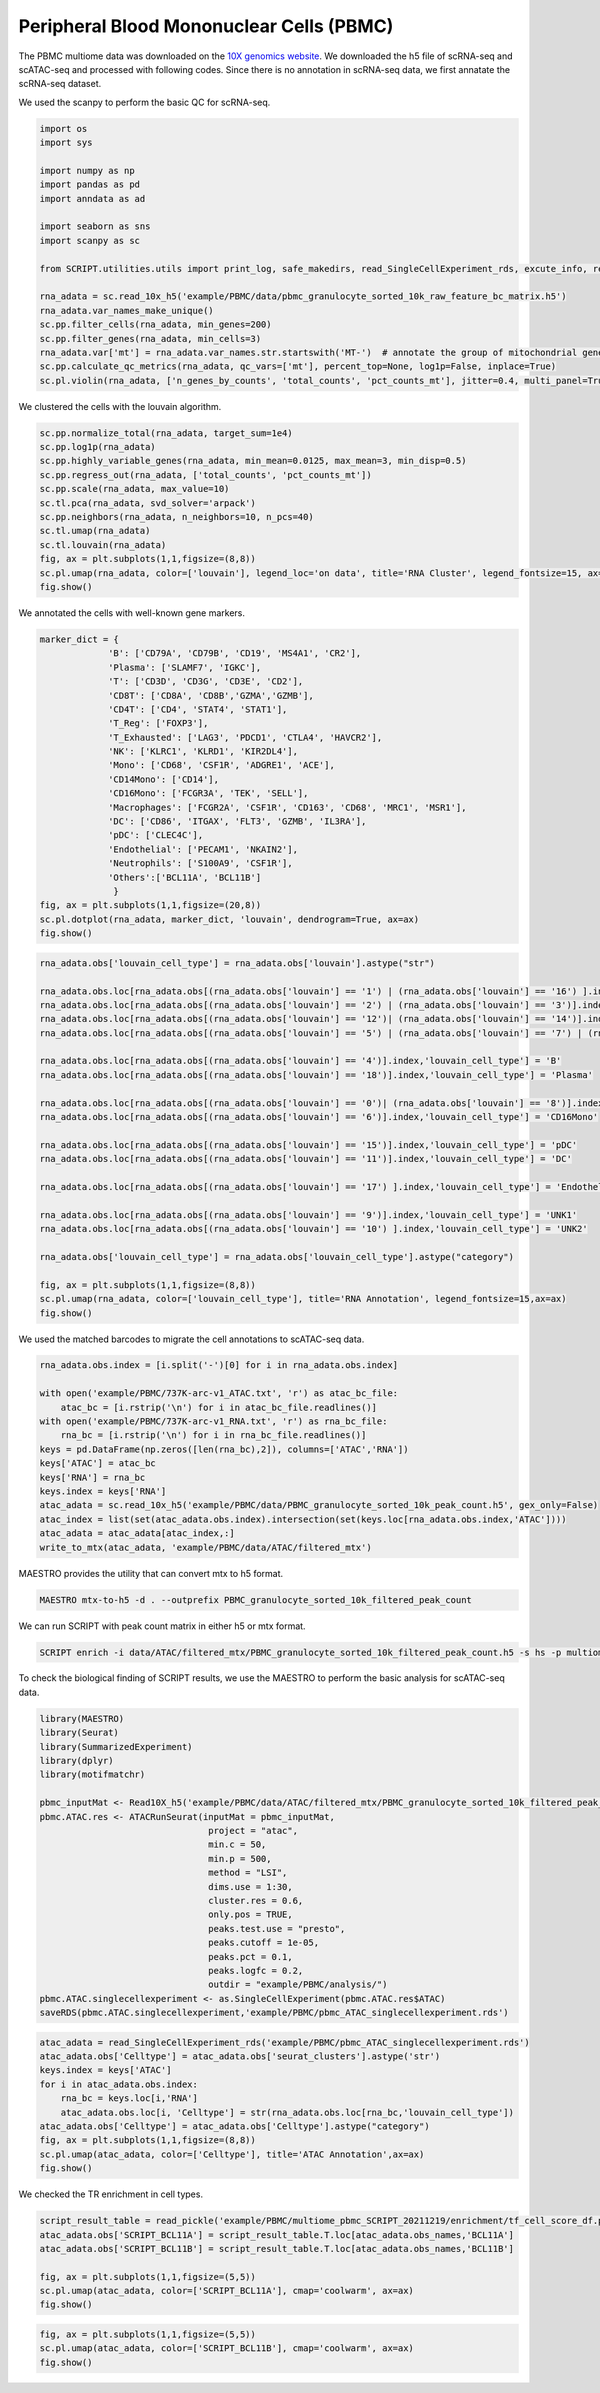 Peripheral Blood Mononuclear Cells (PBMC) 
==========================================

The PBMC multiome data was downloaded on the `10X genomics website <https://www.10xgenomics.com/resources/datasets/pbmc-from-a-healthy-donor-granulocytes-removed-through-cell-sorting-10-k-1-standard-2-0-0>`_. We downloaded the h5 file of scRNA-seq and scATAC-seq and processed with following codes. Since there is no annotation in scRNA-seq data, we first annatate the scRNA-seq dataset.

We used the scanpy to perform the basic QC for scRNA-seq.

.. code:: python

    import os
    import sys

    import numpy as np
    import pandas as pd
    import anndata as ad

    import seaborn as sns
    import scanpy as sc

    from SCRIPT.utilities.utils import print_log, safe_makedirs, read_SingleCellExperiment_rds, excute_info, read_pickle, write_to_mtx

    rna_adata = sc.read_10x_h5('example/PBMC/data/pbmc_granulocyte_sorted_10k_raw_feature_bc_matrix.h5')
    rna_adata.var_names_make_unique()
    sc.pp.filter_cells(rna_adata, min_genes=200)
    sc.pp.filter_genes(rna_adata, min_cells=3)
    rna_adata.var['mt'] = rna_adata.var_names.str.startswith('MT-')  # annotate the group of mitochondrial genes as 'mt'
    sc.pp.calculate_qc_metrics(rna_adata, qc_vars=['mt'], percent_top=None, log1p=False, inplace=True)
    sc.pl.violin(rna_adata, ['n_genes_by_counts', 'total_counts', 'pct_counts_mt'], jitter=0.4, multi_panel=True)

.. image:: ../_static/img/PBMC/PBMC_RNA_qc.png
    :alt: RNA QC
    :width: 100%
    :align: center

We clustered the cells with the louvain algorithm.

.. code:: python

    sc.pp.normalize_total(rna_adata, target_sum=1e4)
    sc.pp.log1p(rna_adata)
    sc.pp.highly_variable_genes(rna_adata, min_mean=0.0125, max_mean=3, min_disp=0.5)
    sc.pp.regress_out(rna_adata, ['total_counts', 'pct_counts_mt'])
    sc.pp.scale(rna_adata, max_value=10)
    sc.tl.pca(rna_adata, svd_solver='arpack')
    sc.pp.neighbors(rna_adata, n_neighbors=10, n_pcs=40)
    sc.tl.umap(rna_adata)
    sc.tl.louvain(rna_adata)
    fig, ax = plt.subplots(1,1,figsize=(8,8))
    sc.pl.umap(rna_adata, color=['louvain'], legend_loc='on data', title='RNA Cluster', legend_fontsize=15, ax=ax)
    fig.show()

.. image:: ../_static/img/PBMC/PBMC_RNA_louvain.png
    :alt: RNA cluster
    :width: 50%
    :align: center

We annotated the cells with well-known gene markers.

.. code:: python

    marker_dict = {  
                 'B': ['CD79A', 'CD79B', 'CD19', 'MS4A1', 'CR2'],
                 'Plasma': ['SLAMF7', 'IGKC'],
                 'T': ['CD3D', 'CD3G', 'CD3E', 'CD2'],
                 'CD8T': ['CD8A', 'CD8B','GZMA','GZMB'],
                 'CD4T': ['CD4', 'STAT4', 'STAT1'],
                 'T_Reg': ['FOXP3'],
                 'T_Exhausted': ['LAG3', 'PDCD1', 'CTLA4', 'HAVCR2'],
                 'NK': ['KLRC1', 'KLRD1', 'KIR2DL4'],
                 'Mono': ['CD68', 'CSF1R', 'ADGRE1', 'ACE'],
                 'CD14Mono': ['CD14'],
                 'CD16Mono': ['FCGR3A', 'TEK', 'SELL'], 
                 'Macrophages': ['FCGR2A', 'CSF1R', 'CD163', 'CD68', 'MRC1', 'MSR1'],
                 'DC': ['CD86', 'ITGAX', 'FLT3', 'GZMB', 'IL3RA'],
                 'pDC': ['CLEC4C'], 
                 'Endothelial': ['PECAM1', 'NKAIN2'],
                 'Neutrophils': ['S100A9', 'CSF1R'],
                 'Others':['BCL11A', 'BCL11B']
                  }
    fig, ax = plt.subplots(1,1,figsize=(20,8))
    sc.pl.dotplot(rna_adata, marker_dict, 'louvain', dendrogram=True, ax=ax)
    fig.show()

.. image:: ../_static/img/PBMC/PBMC_RNA_Marker_louvain.png
    :alt: RNA marker
    :width: 100%
    :align: center

.. code:: python

    rna_adata.obs['louvain_cell_type'] = rna_adata.obs['louvain'].astype("str")

    rna_adata.obs.loc[rna_adata.obs[(rna_adata.obs['louvain'] == '1') | (rna_adata.obs['louvain'] == '16') ].index,'louvain_cell_type'] = 'CD8T'
    rna_adata.obs.loc[rna_adata.obs[(rna_adata.obs['louvain'] == '2') | (rna_adata.obs['louvain'] == '3')].index,'louvain_cell_type'] = 'CD4T'
    rna_adata.obs.loc[rna_adata.obs[(rna_adata.obs['louvain'] == '12')| (rna_adata.obs['louvain'] == '14')].index,'louvain_cell_type'] = 'Treg'
    rna_adata.obs.loc[rna_adata.obs[(rna_adata.obs['louvain'] == '5') | (rna_adata.obs['louvain'] == '7') | (rna_adata.obs['louvain'] == '13')].index,'louvain_cell_type'] = 'NK'

    rna_adata.obs.loc[rna_adata.obs[(rna_adata.obs['louvain'] == '4')].index,'louvain_cell_type'] = 'B'
    rna_adata.obs.loc[rna_adata.obs[(rna_adata.obs['louvain'] == '18')].index,'louvain_cell_type'] = 'Plasma'

    rna_adata.obs.loc[rna_adata.obs[(rna_adata.obs['louvain'] == '0')| (rna_adata.obs['louvain'] == '8')].index,'louvain_cell_type'] = 'CD14Mono'
    rna_adata.obs.loc[rna_adata.obs[(rna_adata.obs['louvain'] == '6')].index,'louvain_cell_type'] = 'CD16Mono'

    rna_adata.obs.loc[rna_adata.obs[(rna_adata.obs['louvain'] == '15')].index,'louvain_cell_type'] = 'pDC'
    rna_adata.obs.loc[rna_adata.obs[(rna_adata.obs['louvain'] == '11')].index,'louvain_cell_type'] = 'DC'

    rna_adata.obs.loc[rna_adata.obs[(rna_adata.obs['louvain'] == '17') ].index,'louvain_cell_type'] = 'Endothelial'

    rna_adata.obs.loc[rna_adata.obs[(rna_adata.obs['louvain'] == '9')].index,'louvain_cell_type'] = 'UNK1'
    rna_adata.obs.loc[rna_adata.obs[(rna_adata.obs['louvain'] == '10') ].index,'louvain_cell_type'] = 'UNK2'

    rna_adata.obs['louvain_cell_type'] = rna_adata.obs['louvain_cell_type'].astype("category")

    fig, ax = plt.subplots(1,1,figsize=(8,8))
    sc.pl.umap(rna_adata, color=['louvain_cell_type'], title='RNA Annotation', legend_fontsize=15,ax=ax)
    fig.show()

.. image:: ../_static/img/PBMC/PBMC_RNA_annotation.png
    :alt: RNA annotation
    :width: 50%
    :align: center

We used the matched barcodes to migrate the cell annotations to scATAC-seq data.

.. code:: python

    rna_adata.obs.index = [i.split('-')[0] for i in rna_adata.obs.index]

    with open('example/PBMC/737K-arc-v1_ATAC.txt', 'r') as atac_bc_file:
        atac_bc = [i.rstrip('\n') for i in atac_bc_file.readlines()]
    with open('example/PBMC/737K-arc-v1_RNA.txt', 'r') as rna_bc_file:
        rna_bc = [i.rstrip('\n') for i in rna_bc_file.readlines()]
    keys = pd.DataFrame(np.zeros([len(rna_bc),2]), columns=['ATAC','RNA'])
    keys['ATAC'] = atac_bc
    keys['RNA'] = rna_bc
    keys.index = keys['RNA']
    atac_adata = sc.read_10x_h5('example/PBMC/data/PBMC_granulocyte_sorted_10k_peak_count.h5', gex_only=False)
    atac_index = list(set(atac_adata.obs.index).intersection(set(keys.loc[rna_adata.obs.index,'ATAC'])))
    atac_adata = atac_adata[atac_index,:]
    write_to_mtx(atac_adata, 'example/PBMC/data/ATAC/filtered_mtx')

MAESTRO provides the utility that can convert mtx to h5 format.

.. code:: shell

    MAESTRO mtx-to-h5 -d . --outprefix PBMC_granulocyte_sorted_10k_filtered_peak_count

We can run SCRIPT with peak count matrix in either h5 or mtx format.

.. code:: shell

    SCRIPT enrich -i data/ATAC/filtered_mtx/PBMC_granulocyte_sorted_10k_filtered_peak_count.h5 -s hs -p multiome_pbmc_SCRIPT -t 32

To check the biological finding of SCRIPT results, we use the MAESTRO to perform the basic analysis for scATAC-seq data.

.. code:: R

    library(MAESTRO)
    library(Seurat)
    library(SummarizedExperiment)
    library(dplyr)
    library(motifmatchr)

    pbmc_inputMat <- Read10X_h5('example/PBMC/data/ATAC/filtered_mtx/PBMC_granulocyte_sorted_10k_filtered_peak_count.h5')
    pbmc.ATAC.res <- ATACRunSeurat(inputMat = pbmc_inputMat,
                                    project = "atac",
                                    min.c = 50,
                                    min.p = 500,
                                    method = "LSI",
                                    dims.use = 1:30,
                                    cluster.res = 0.6,
                                    only.pos = TRUE,
                                    peaks.test.use = "presto",
                                    peaks.cutoff = 1e-05,
                                    peaks.pct = 0.1,
                                    peaks.logfc = 0.2,
                                    outdir = "example/PBMC/analysis/")
    pbmc.ATAC.singlecellexperiment <- as.SingleCellExperiment(pbmc.ATAC.res$ATAC)
    saveRDS(pbmc.ATAC.singlecellexperiment,'example/PBMC/pbmc_ATAC_singlecellexperiment.rds')



.. code:: python

    atac_adata = read_SingleCellExperiment_rds('example/PBMC/pbmc_ATAC_singlecellexperiment.rds')
    atac_adata.obs['Celltype'] = atac_adata.obs['seurat_clusters'].astype('str')
    keys.index = keys['ATAC']
    for i in atac_adata.obs.index:
        rna_bc = keys.loc[i,'RNA']
        atac_adata.obs.loc[i, 'Celltype'] = str(rna_adata.obs.loc[rna_bc,'louvain_cell_type'])
    atac_adata.obs['Celltype'] = atac_adata.obs['Celltype'].astype("category")
    fig, ax = plt.subplots(1,1,figsize=(8,8))
    sc.pl.umap(atac_adata, color=['Celltype'], title='ATAC Annotation',ax=ax)
    fig.show()

.. image:: ../_static/img/PBMC/PBMC_ATAC_annotation.png
    :alt: ATAC annotation
    :width: 50%
    :align: center

We checked the TR enrichment in cell types.

.. code:: python

    script_result_table = read_pickle('example/PBMC/multiome_pbmc_SCRIPT_20211219/enrichment/tf_cell_score_df.pk')
    atac_adata.obs['SCRIPT_BCL11A'] = script_result_table.T.loc[atac_adata.obs_names,'BCL11A']
    atac_adata.obs['SCRIPT_BCL11B'] = script_result_table.T.loc[atac_adata.obs_names,'BCL11B']

    fig, ax = plt.subplots(1,1,figsize=(5,5))
    sc.pl.umap(atac_adata, color=['SCRIPT_BCL11A'], cmap='coolwarm', ax=ax)
    fig.show()

.. image:: ../_static/img/PBMC/PBMC_ATAC_BCL11A.png
    :alt: ATAC BCL11A
    :width: 30%
    :align: center

.. code:: python

    fig, ax = plt.subplots(1,1,figsize=(5,5))
    sc.pl.umap(atac_adata, color=['SCRIPT_BCL11B'], cmap='coolwarm', ax=ax)
    fig.show()

.. image:: ../_static/img/PBMC/PBMC_ATAC_BCL11B.png
    :alt: ATAC BCL11B
    :width: 30%
    :align: center














